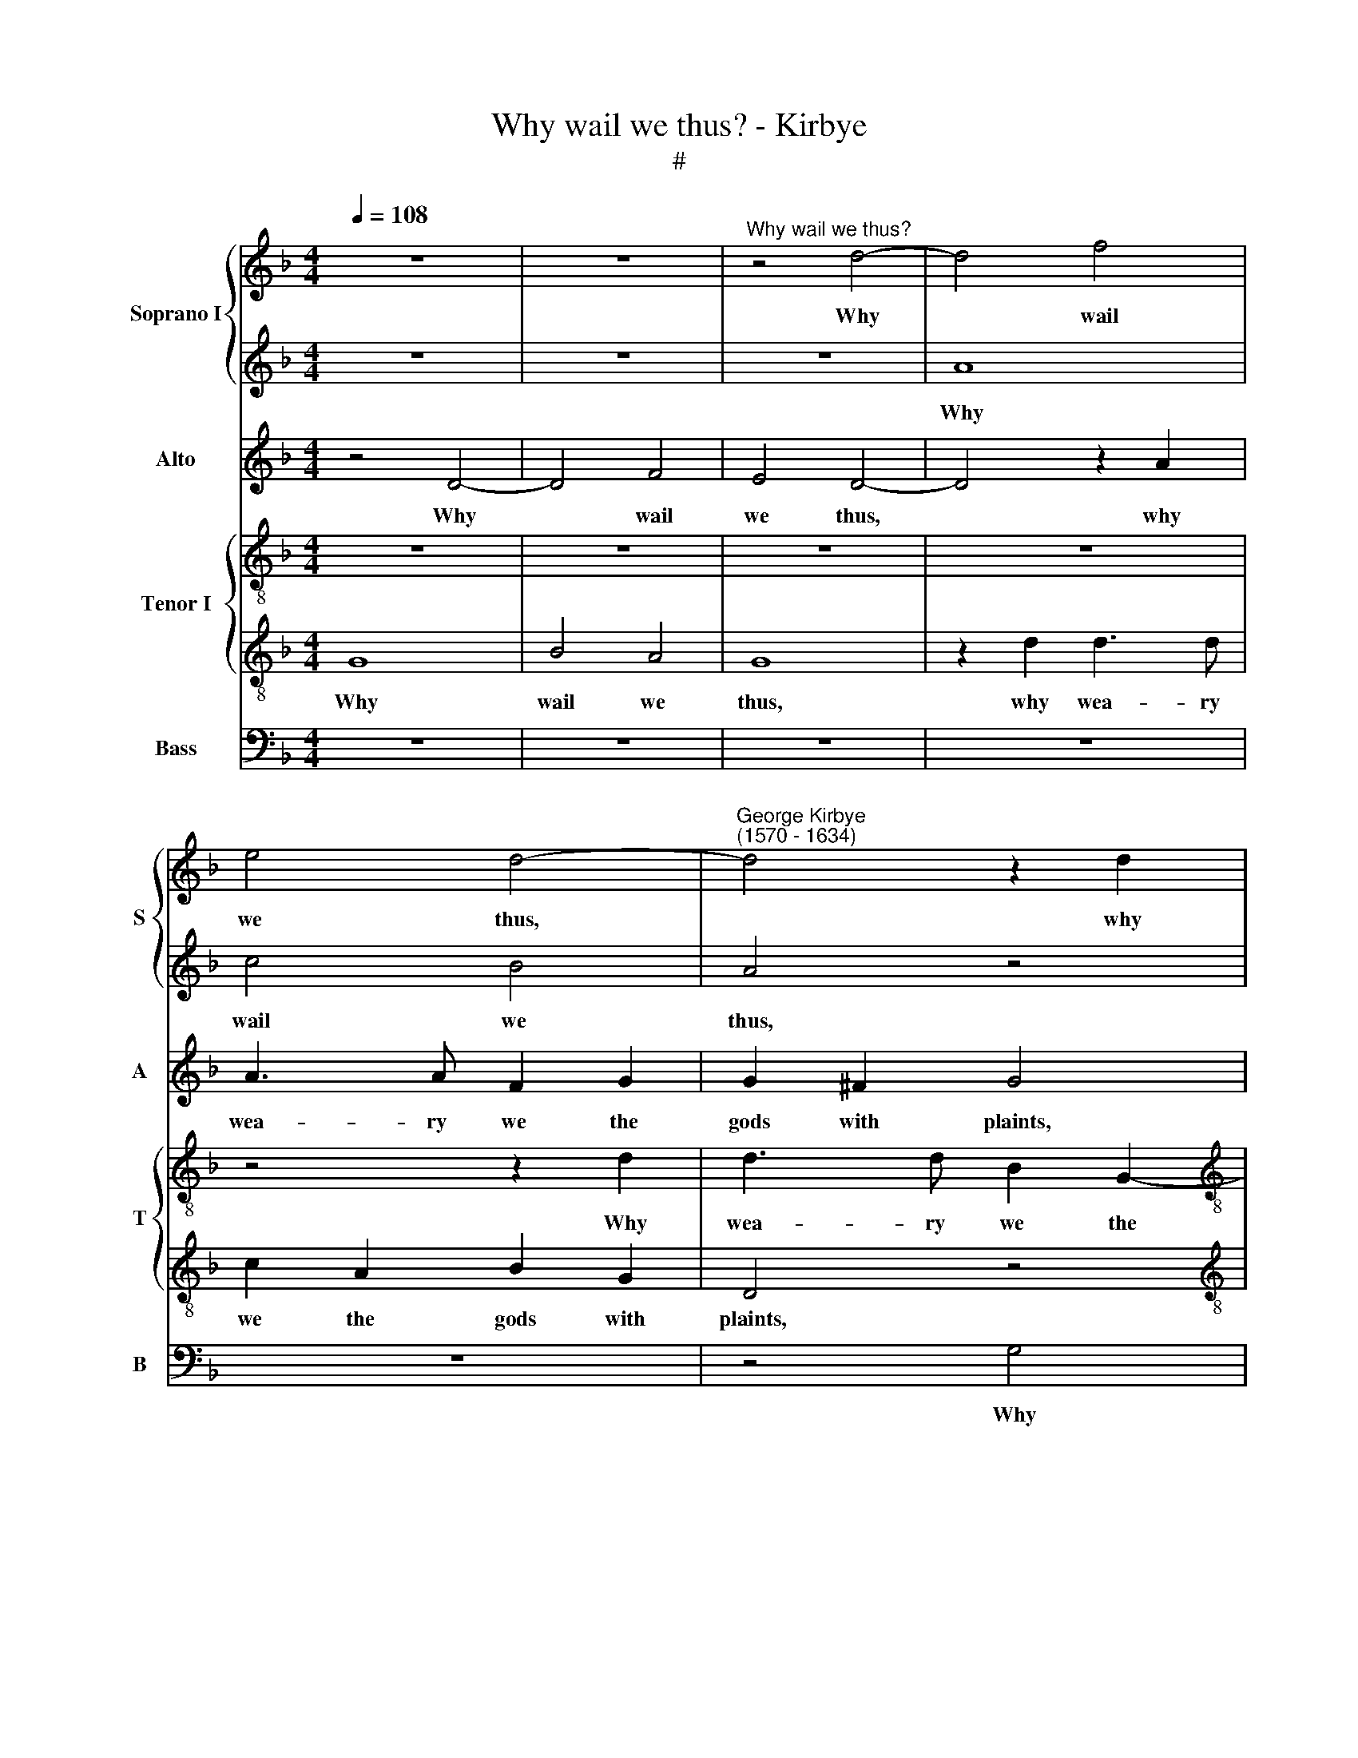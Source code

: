 X:1
T:Why wail we thus? - Kirbye
T:#
%%score { 1 | 2 } 3 { 4 | 5 } 6
L:1/8
Q:1/4=108
M:4/4
K:F
V:1 treble nm="Soprano I" snm="S"
V:2 treble 
V:3 treble nm="Alto" snm="A"
V:4 treble-8 nm="Tenor I" snm="T"
V:5 treble-8 
V:6 bass nm="Bass" snm="B"
V:1
 z8 | z8 |"^Why wail we thus?" z4 d4- | d4 f4 | e4 d4- |"^George Kirbye\n(1570 - 1634)" d4 z2 d2 | %6
w: ||Why|* wail|we thus,|* why|
[M:4/4] d3 d c2 A2 | B2 G2 D4 | z4 z2 d2 | f3 f e2 c2 | d2 B2 A4 | z2 B2 A3 F | G2 A4 (G2- | %13
w: wea- ry we the|gods with plaints,|why|wea- ry we the|gods with plaints,|why wea- ry|we the gods|
 G2 ^FE F3) G | A8 | z8 | z2 A2 A2 A2 | d3 d d2 ^c2 | f6 (e2 | d4) !fermata!^c4 || z2 =c2 c3 c | %21
w: * * * * with|plaints,||as if some|e- vil were to|her be\-|* tight?|She reigns a|
 d2 d2 ^c2 d2 | (e2 f2) e4 | ^f8 | z8 | z4 z2 e2 | f2 d2 ^c3 c | d2 B2 A2 A2 | A4 z4 | z4 z2 e2 | %30
w: god- dess now a|mong * the|saints,||that|whil- ome was the|saint of shep- herds|light,|that|
 f2 d2 ^c3 c | d2 B2 A4- | A2 A2 G4 | z2 d2 d4- | d2 B2 (A4 | =B4) z2 d2 | d2 d2 d3 d | %37
w: whil- ome was the|saint of shep\-|* herds light,|of shep\-|* herds light,|* and|is in- stall- ed|
 d2 (Bc) d2 d2 | d8 | z2 ^f2 f2 f2 | g3 g g2 d2 | a6 a2 | a8 ||[M:3/2] f4 e4 d4 | d8 d4 | ^c8 d4 | %46
w: now in * hea- ven's|height,|and is in-|stall- ed now in|hea- ven's|height.|I see thee,|bless- ed|soul, I|
 e12 | z12 | z12 | z12 | z12 |[M:3/2] z4 z4 f4 | e8 d4 | ^c6 c2 d4 | e8 f4 | e6 e2 d4 | d8 ^c4 || %57
w: see,|||||walk|in E-|ly- si- an|fields, E-|ly- si- an|fields so|
[M:4/4] d8 |[M:4/4] z4 z2 d2 | c2 B2 A4 | z2 d2 d3 d | d4 z4 | z4 z2 ag | f2 d2 e4 | A2 d3 d ^c2 | %65
w: free.|O,|hap- py hearse,|O, hap- py|hearse,|might I|once come to|thee, O, that I|
 d4 z4 | z2 A2 A4- | A2 G2 A4- | A4 z2 D2 | (GABc d2) B2 | A2 z2 z2 d2 | (dcBA BAGF/G/ | %72
w: might,|O that|* I might|* O,|joy\- * * * * ful|verse, O,|joy\- * * * * * * * *|
 A2 F2 E3) E | D8 | z4 z2[Q:1/4=106] d2 | %75
w: * * * ful|verse,|O,|
[Q:1/4=105] (a[Q:1/4=104]g[Q:1/4=103]f[Q:1/4=102]e[Q:1/4=101] f[Q:1/4=100]e[Q:1/4=99]d[Q:1/4=98]c | %76
w: joy\- * * * * * * *|
[Q:1/4=96] d2[Q:1/4=94] B2[Q:1/4=92] A3)[Q:1/4=90] A |[Q:1/4=90] =B8- | B8 |] %79
w: * * * ful|verse.||
V:2
 z8 | z8 | z8 | A8 | c4 B4 | A4 z4 |[M:4/4] z8 | z2 d2 d3 d | c2 A2 B2 G2 | D4 z4 | z8 | %11
w: |||Why|wail we|thus,||why wea- ry|we the gods with|plaints,||
 z2 d2 f3 f | e2 c2 d2 B2 | A8 | z4 z2 A2 | B2 A2 d3 d | d2 ^c2 f4- | f4 e4 | d8 | !fermata!z8 || %20
w: why wea- ry|we the gods with|plaints,|as|if some e- vil|were to her|* be-|tight?||
 z2 f2 f3 f | f2 g2 e2 d2 | (^c2 d4) c2 | d8 | z8 | z8 | z8 | z2 e2 f2 d2 | ^c3 =B A2 d2 | %29
w: She reigns a|god- dess now a|mong * the|saints,||||that whil- ome|was the saint of|
 ^c2 d2 e4 | z8 | z2 e2 f2 d2 | ^c2 d2 d2 c2 | A3 G ^F2 d2 | d6 d2 | d4 z2 g2 | g2 g2 ^f3 g | %37
w: shep- herds light,||that whil- ome|was the saint of|shep- herds light, of|shep- herds|light and|is in- stall- ed|
 a2 g2 g2 ^f2 | g8 | z4 z2 d2 | d2 d2 d3 g | g2 f2 e3 e | ^f8 ||[M:3/2] d4 e4 f4 | g8 f4 | e8 d4 | %46
w: now in hea- ven's|height,|and|is in- stall- ed|now in hea- ven's|height.|I see thee,|bless- ed|soul, I|
 ^c12 | z12 | z12 | z12 | z4 z4 f4 |[M:3/2] e8 d4 | ^c6 c2 d4 | e4 A8 | A8 a4 | a6 a2 f4 | g4 e8 || %57
w: see,||||walk|in E-|ly- si- an|fields so|free, E-|ly- si- an|fields so|
[M:4/4] ^f4 z2 d2 |[M:4/4] c2 B2 A4 | z2 d2 d3 d | G4 z2 A2 | (Bc d4) ^c2 | d4 z4 | z8 | z4 z2 ag | %65
w: free. O,|hap- py hearse,|O, hap- py|hearse, O,|hap\- * * py|hearse,||might I|
 f2 d2 e2 A2 | z2 d3 d ^c2 | d4 z4 | z2 d2 (fedc) | (dcBA B3 A/G/ | FD G4) ^F2 | G4 z2 D2 | %72
w: once come to thee,|O, that I|might|O, joy\- * * *||* * * ful|verse, O,|
 E2 A2 A4 | z2 B2 (agfe) | (fedc d2) B2 | A2 d2 d4- | d4 d4 | d8- | d8 |] %79
w: joy- ful verse,|o, joy\- * * *|* * * * * ful|verse, O, joy\-|* ful|verse.||
V:3
 z4 D4- | D4 F4 | E4 D4- | D4 z2 A2 | A3 A F2 G2 | G2 ^F2 G4 |[M:4/4] z4 z2 C2 | D3 D D2 G2 | %8
w: Why|* wail|we thus,|* why|wea- ry we the|gods with plaints,|why|wea- ry we the|
 G2 ^F2 G2 B2 | A3 F G2 A2- | A2 G4 ^F2 | G4 z2 D2 | E2 F2 D3 D | D2 A,2 D2 D2 | F2 F2 E3 F | %15
w: gods with plaints, why|wea- ry we the|* gods with|plaints, why|wea- ry we the|gods with plaints? As|if some e- vil|
 G2 A2 A2 G2 | A4 z4 | z2 A2 A2 E2 | F3 D FG A2- | A2 G2 !fermata!A4 || z2 A2 A3 A | B2 B2 A4- | %22
w: were to her be-|tight,|as if some|e- vil were to her|* be- tight?|She reigns a|god- dess now|
 A2 (FG) A2 A2 | A8 | z2 G2 A2 F2 | E3 D ^C2 C2 | D2 F2 E4 | z2 G2 A2 F2 | E3 D ^C2 D2 | %29
w: * a\- * mong the|saints,|that whil- ome|was the saint of|shep- herds light,|that whil- ome|was the saint of|
 A,2 A2 A4 | z2 D2 E2 E2 | D4 z4 | z2 A2 B2 G2 | ^F3 G A2 B2 | (A2 G4) ^F2 | G4 z2 _B2 | %36
w: shep- herds light,|of shep- herds|light,|that whil- ome|was the saint of|shep\- * herds|light, and|
 B2 B2 A3 G | ^F2 G2 A4 | =B4 z2 _B2 | A2 A2 A4 | D4 z2 d2 | ^c2 d4 c2 | d8 ||[M:3/2] A4 A4 A4 | %44
w: is in- stall- ed|now in heav'n's|height, and|is in- stall-|ed now|in hea- ven's|height.|I see thee,|
 B8 A4 | A8 A4 | A12 | A4 A4 A4 | A8 A4 | B4 A8 | A8 A4 |[M:3/2] A8 D4 | E6 E2 A4 | A8 A4 | A8 A4 | %55
w: bless- ed|soul, I|see,|I see thee,|bless- ed|soul, I|see, walk|in E-|ly- si- an|fields so|free, E-|
 A6 ^c2 B4- | B4 A4 A4 ||[M:4/4] A4 z2 D2 |[M:4/4] (EF G4) ^F2 | G4 z4 | z4 z2 A2 | G2 F2 E4 | %62
w: ly- si- an|* fields so|free. O,|hap\- * * py|hearse.|O,|hap- py hearse,|
 z2 AG F2 E2 | D4 A2 A2- | A2 F2 E4 | D4 z4 | z4 z2 AG | F2 D2 E2 A,2 | z2 A3 A A2 | %69
w: might I once come|to thee, O,|* that I|might,|might I|once come to thee,|O, that I|
 B2 B,2 (B,CDE | F2) D2 D2 A2 | (BAGF GFED | ^C2 D4) C2 | D4 z2 d2 | (dcBA BAGF/G/ | A2) B4 A2- | %76
w: might, O, joy\- * * *|* ful verse, O,|joy\- * * * * * * *|* * ful|verse, O,|joy\- * * * * * * * *|* ful verse,|
 AG G4 ^F2 | G8- | G8 |] %79
w: * O, joy- ful|verse.||
V:4
 z8 | z8 | z8 | z8 | z4 z2 d2 | d3 d B2 G2- |[M:4/4][K:treble-8] G2 g4 ^f2 | g4 z4 | c4 d2 g2 | %9
w: ||||Why|wea- ry we the|* gods with|plaints,|why wail we|
 f4 z2 e2 | d3 d d2 A2 | B2 G2 D4 | z8 | z2 A2 A2 A2 | d3 d d2 ^c2 | (de f4 ed | e2) e2 d4 | %17
w: thus, why|wea- ry we the|gods with plaints,||as if some|e- vil were to|her * * * *|* be- tight,|
 z2 d2 ee a2- | aa f3 d (e2 | f2) d2 !fermata!e4 || z2 f2 f3 f | d2 d2 z4 | e2 d2 e2 e2 | d8 | %24
w: as if some e\-|* vil were to her|* be- tight?|She reigns a|god- dess|now a- mong the|saints,|
 z2 e2 f2 d2 | ^c3 d e2 a2 | a6 a2 | d4 z4 | z4 z2 g2 | a2 f2 e2 a2 | a2 g2 a3 a | f2 g2 a2 f2 | %32
w: that whil- ome|was the saint of|shep- herds|light,|that|whil- ome was the|saint of shep- herds|light, that whil- ome|
 e2 f2 d2 G2 | d6 d2 | d8 | z4 z2 G2 | G2 G2 d3 d | d2 _e2 d4 | g8 | z2 d2 A2 A2 | B6 d2 | %41
w: was the saint of|shep- herds|light,|and|is in- stall \-ed|now in heav'n's|height,|and is in-|stall- ed|
 e2 (fg) a4 | a8 ||[M:3/2] d4 ^c4 d4 | d8 d4 | e8 f4 | e12 | f4 e4 d4 | ^c8 d4 | g4 e8 | ^f8 d4 | %51
w: now in * heav'n's|height.|I see thee,|bless- ed|soul, I|see,|I see thee,|bless- ed|soul, I|see, walk|
[M:3/2][K:treble-8] e8 f4 | a6 a2 d4 | z4 z4 f4 | e8 d4 | ^c6 c2 d4 | (d6 ^c2) A4 ||[M:4/4] A4 z4 | %58
w: in E-|ly- si- an,|walk|in E-|ly- si- an|fields * so|free.|
[M:4/4][K:treble-8] z4 z2 d2 | (ef g4) ^f2 | g4 z2 d2 | G3 G A4 | z2 d3 d ^c2 | d2 B2 A4 | A8 | %65
w: O,|hap\- * * py|hearse, O,|hap- py hearse,|O, that I|might come to|thee,|
 z4 z2 ag | f2 d2 e2 A2 | z2 d3 d ^c2 | d8 | z2 d2 (GABc | d2 B2 A3) A | G8 | z4 z2 a2 | %73
w: might 1|once come to thee,|O that I|might,|O, joy- * * *|* * * ful|verse,|O,|
 (agfe fedc) | d2 d2 d4- | d4 z2 d2 | d6 d2 | d8- | d8 |] %79
w: joy\- * * * * * * *|* ful verse,|* O,|joy- ful|verse.||
V:5
 G8 | B4 A4 | G8 | z2 d2 d3 d | c2 A2 B2 G2 | D4 z4 |[M:4/4][K:treble-8] z8 | z2 G2 B4 | A4 G4 | %9
w: Why|wail we|thus,|why wea- ry|we the gods with|plaints,||why wail|we thus,|
 z8 | z8 | z2 d2 d3 d | c2 A2 B2 G2 | D8 | z8 | z8 | z8 | z2 A2 A2 A2 | d3 d d2 c2 | %19
w: ||why wea- ry|we the gods with|plaints,||||as if some|e- vil were to|
 B2 B2 !fermata!A4 || z2 =c2 c3 c | B2 B2 z2 A2- | A2 D2 A2 A2 | A4 z2 A2 | B2 G2 F3 G | A6 A2 | %26
w: her be- tight?|She reigns a|god- dess now|* a- mong the|saints, that|whil- ome was the|saint of|
 D2 D2 A4 | z8 | z2 e2 f2 d2 | e2 d2 ^c3 c | d2 B2 A4 | z8 | z4 z2 ^c2 | d2 B2 A3 G | %34
w: shep- herds light,||that whil- ome|was the saint of|shep- herds light,||that|whil- ome was the|
 ^F2 G2 A2 A2 | G8 | z8 | z8 | z2 G2 G2 G2 | d3 d d2 ^f2 | d3 d d4 | z8 | z8 ||[M:3/2] d4 A4 d4 | %44
w: saint of shep- herds|light,|||and is in-|stall- ed now in|hea- ven's height.|||I see thee,|
 G8 d4 | A8 D4 | A12 | d4 e4 f4 | e8 d4 | d8 ^c4 | d12 |[M:3/2][K:treble-8] z12 | z4 z4 f4 | %53
w: bless- ed|soul, I|see,|I see thee,|bless- ed|soul, I|see,||walk|
 e8 d4 | ^c6 c2 d4 |"^iy" e4 A4"^si" d4 | z4 e8 ||[M:4/4] d4 z2 B2 |[M:4/4][K:treble-8] A2 G2 d4 | %59
w: in E-|ly- si- an|fields so free,|so|free. O,|hap- py hearse,|
 z4 z2 d2 | c2 B2 A4 | z4 z2 AG | F2 D2 A4 | D2 d3 d ^c2 | d4 z2 A2- | AA B2 A4 | z8 | z4 z2 e2 | %68
w: O,|hap- py hearse,|might I|once come to|thee, O, that 1|might, O,|* that I might||O,|
 (fedc dcBA) | G6 G2 | D8 | z8 | z4 z2 e2 | (fedc d2) D2 | D4 z2 d2 | (fedc dcBA | B3 A/G/ A2) A2 | %77
w: joy\- * * * * * * *|* ful|verse,||O,|joy\- * * * * ful|verse, O,|joy\- * * * * * * *|* * * * ful|
 G8- | G8 |] %79
w: verse.||
V:6
 z8 | z8 | z8 | z8 | z8 | z4 G,4 |[M:4/4] B,4 A,4 | G,8 | z4 z2 D2 | D3 D C2 A,2 | B,2 G,2 D,4 | %11
w: |||||Why|wail we|thus,|why|wea- ry we the|gods with plaints?|
 z8 | z8 | z4 z2 D,2 | D,2 D,2 A,3 A, | G,2 F,2 B,4 | A,4 D,4- | D,4 z4 | z8 | !fermata!z8 || %20
w: ||As|if some e- vil|were to her|be- tight,||||
 z2 F,2 F,3 F, | B,2 G,2 A,2 D,2 | A,6 A,2 | D,8 | z8 | z8 | z4 z2 A,2 | B,2 G,2 F,3 G, | %28
w: She reigns a|god- dess now a-|mong the|saints,|||that|whil- ome was the|
 A,6 _B,2 | A,4 A,4 | D,4 z2 A,2 | B,2 G,2 F,3 G, | A,2 F,2 G,2 E,2 | D,8- | D,8 | z8 | z8 | z8 | %38
w: saint of|shep- herds|light, that|whil- ome was the|saint of shep- herds|light,|||||
 z8 | z2 D,2 D,2 D,2 | G,3 G, G,2 B,2 | A,6 A,2 | D8 ||[M:3/2] z12 | z12 | z12 | z12 | %47
w: |and is in-|stall- ed now in|hea- ven's|height.|||||
 D,4 ^C,4 D,4 | A,8 F,4 | G,4 A,8 | D,8 D4 |[M:3/2] ^C8 D4 | A,6 A,2 F,4 | A,8 D,4 | A,8 D4 | %55
w: I see thee,|bless- ed|soul, I|see, walk|in E-|ly- si- an|fields so|free, E-|
 A,6 A,2 B,4 | G,4 A,8 ||[M:4/4] D,8 |[M:4/4] z8 | z4 z2 D,2 | (E,F, G,4) ^F,2 | G,4 z4 | z8 | %63
w: ly- si- an|fields so|free.||O,|hap\- * * py|hearse,||
 z4 z2 A,G, | F,2 D,2 A,4 | D,2 D3 D ^C2 | D4 A,4 | B,4 A,4 | D,8 | z8 | z4 z2 D,2 | %71
w: might I|once come to|thee, O, that 1|might, O,|that I|might,||O,|
 (G,A,B,C D2 B,2 | A,6) A,2 | D,8 | z4 G,4 | D,8- | D,4 D,4 | G,,8- | G,,8 |] %79
w: joy\- * * * * *|* ful|verse,|O,|joy\-|* ful|verse.||

